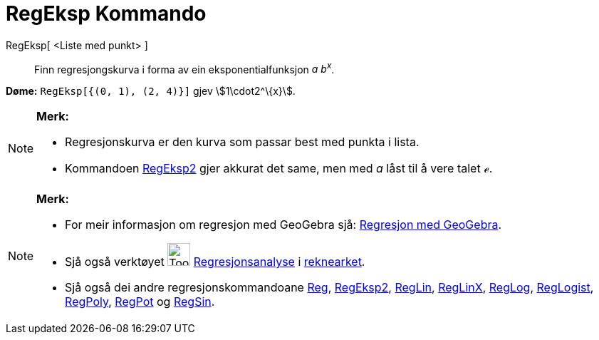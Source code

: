 = RegEksp Kommando
:page-en: commands/FitGrowth
ifdef::env-github[:imagesdir: /nn/modules/ROOT/assets/images]

RegEksp[ <Liste med punkt> ]::
  Finn regresjongskurva i forma av ein eksponentialfunksjon _a b^x^_.

[EXAMPLE]
====

*Døme:* `++RegEksp[{(0, 1), (2, 4)}]++` gjev stem:[1\cdot2^\{x}].

====

[NOTE]
====

*Merk:*

* Regresjonskurva er den kurva som passar best med punkta i lista.
* Kommandoen xref:/commands/RegEksp2.adoc[RegEksp2] gjer akkurat det same, men med _a_ låst til å vere talet _ℯ_.

====

[NOTE]
====

*Merk:*

* For meir informasjon om regresjon med GeoGebra sjå:
http://www.geogebra.no/filer/opplaring/RegresjonMedGeoGebra.pdf[Regresjon med GeoGebra].
* Sjå også verktøyet image:Tool_Two_Variable_Regression_Analysis.gif[Tool Two Variable Regression
Analysis.gif,width=32,height=32] xref:/tools/Regresjonsanalyse.adoc[Regresjonsanalyse] i
xref:/Rekneark.adoc[reknearket].
* Sjå også dei andre regresjonskommandoane xref:/commands/Reg.adoc[Reg], xref:/commands/RegEksp2.adoc[RegEksp2],
xref:/commands/RegLin.adoc[RegLin], xref:/commands/RegLinX.adoc[RegLinX], xref:/commands/RegLog.adoc[RegLog],
xref:/commands/RegLogist.adoc[RegLogist], xref:/commands/RegPoly.adoc[RegPoly], xref:/commands/RegPot.adoc[RegPot] og
xref:/commands/RegSin.adoc[RegSin].

====
